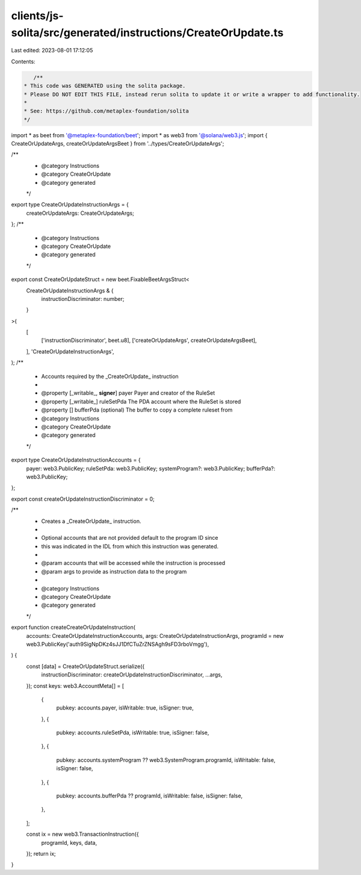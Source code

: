 clients/js-solita/src/generated/instructions/CreateOrUpdate.ts
==============================================================

Last edited: 2023-08-01 17:12:05

Contents:

.. code-block:: ts

    /**
 * This code was GENERATED using the solita package.
 * Please DO NOT EDIT THIS FILE, instead rerun solita to update it or write a wrapper to add functionality.
 *
 * See: https://github.com/metaplex-foundation/solita
 */

import * as beet from '@metaplex-foundation/beet';
import * as web3 from '@solana/web3.js';
import { CreateOrUpdateArgs, createOrUpdateArgsBeet } from '../types/CreateOrUpdateArgs';

/**
 * @category Instructions
 * @category CreateOrUpdate
 * @category generated
 */
export type CreateOrUpdateInstructionArgs = {
  createOrUpdateArgs: CreateOrUpdateArgs;
};
/**
 * @category Instructions
 * @category CreateOrUpdate
 * @category generated
 */
export const CreateOrUpdateStruct = new beet.FixableBeetArgsStruct<
  CreateOrUpdateInstructionArgs & {
    instructionDiscriminator: number;
  }
>(
  [
    ['instructionDiscriminator', beet.u8],
    ['createOrUpdateArgs', createOrUpdateArgsBeet],
  ],
  'CreateOrUpdateInstructionArgs',
);
/**
 * Accounts required by the _CreateOrUpdate_ instruction
 *
 * @property [_writable_, **signer**] payer Payer and creator of the RuleSet
 * @property [_writable_] ruleSetPda The PDA account where the RuleSet is stored
 * @property [] bufferPda (optional) The buffer to copy a complete ruleset from
 * @category Instructions
 * @category CreateOrUpdate
 * @category generated
 */
export type CreateOrUpdateInstructionAccounts = {
  payer: web3.PublicKey;
  ruleSetPda: web3.PublicKey;
  systemProgram?: web3.PublicKey;
  bufferPda?: web3.PublicKey;
};

export const createOrUpdateInstructionDiscriminator = 0;

/**
 * Creates a _CreateOrUpdate_ instruction.
 *
 * Optional accounts that are not provided default to the program ID since
 * this was indicated in the IDL from which this instruction was generated.
 *
 * @param accounts that will be accessed while the instruction is processed
 * @param args to provide as instruction data to the program
 *
 * @category Instructions
 * @category CreateOrUpdate
 * @category generated
 */
export function createCreateOrUpdateInstruction(
  accounts: CreateOrUpdateInstructionAccounts,
  args: CreateOrUpdateInstructionArgs,
  programId = new web3.PublicKey('auth9SigNpDKz4sJJ1DfCTuZrZNSAgh9sFD3rboVmgg'),
) {
  const [data] = CreateOrUpdateStruct.serialize({
    instructionDiscriminator: createOrUpdateInstructionDiscriminator,
    ...args,
  });
  const keys: web3.AccountMeta[] = [
    {
      pubkey: accounts.payer,
      isWritable: true,
      isSigner: true,
    },
    {
      pubkey: accounts.ruleSetPda,
      isWritable: true,
      isSigner: false,
    },
    {
      pubkey: accounts.systemProgram ?? web3.SystemProgram.programId,
      isWritable: false,
      isSigner: false,
    },
    {
      pubkey: accounts.bufferPda ?? programId,
      isWritable: false,
      isSigner: false,
    },
  ];

  const ix = new web3.TransactionInstruction({
    programId,
    keys,
    data,
  });
  return ix;
}


